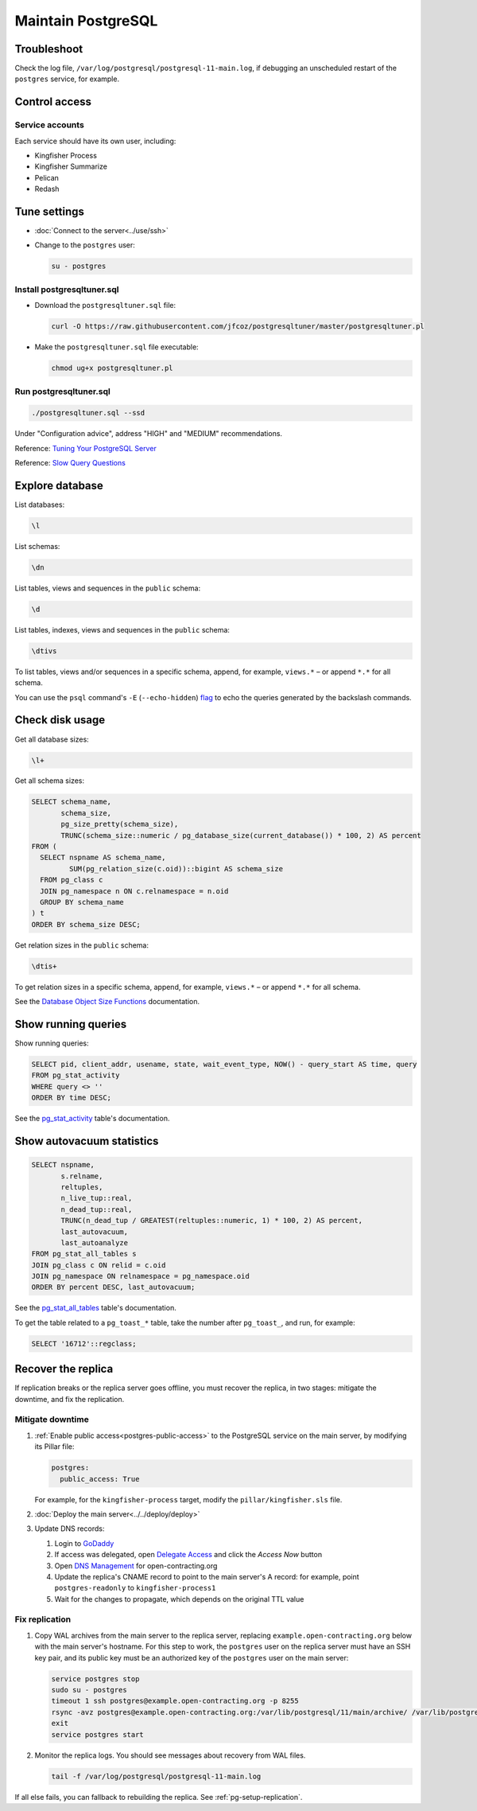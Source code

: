 Maintain PostgreSQL
===================

Troubleshoot
------------

Check the log file, ``/var/log/postgresql/postgresql-11-main.log``, if debugging an unscheduled restart of the ``postgres`` service, for example.

Control access
--------------

Service accounts
~~~~~~~~~~~~~~~~

Each service should have its own user, including:

-  Kingfisher Process
-  Kingfisher Summarize
-  Pelican
-  Redash

Tune settings
-------------

-  :doc:`Connect to the server<../use/ssh>`
-  Change to the ``postgres`` user:

   .. code-block:: bash

      su - postgres

Install postgresqltuner.sql
~~~~~~~~~~~~~~~~~~~~~~~~~~~

-  Download the ``postgresqltuner.sql`` file:

   .. code-block:: bash

      curl -O https://raw.githubusercontent.com/jfcoz/postgresqltuner/master/postgresqltuner.pl

-  Make the ``postgresqltuner.sql`` file executable:

   .. code-block:: bash

      chmod ug+x postgresqltuner.pl

Run postgresqltuner.sql
~~~~~~~~~~~~~~~~~~~~~~~

.. code-block:: bash

   ./postgresqltuner.sql --ssd

Under "Configuration advice", address "HIGH" and "MEDIUM" recommendations.

Reference: `Tuning Your PostgreSQL Server <https://wiki.postgresql.org/wiki/Tuning_Your_PostgreSQL_Server>`__

Reference: `Slow Query Questions <https://wiki.postgresql.org/wiki/Slow_Query_Questions>`__

Explore database
----------------

List databases:

.. code-block:: none

   \l

List schemas:

.. code-block:: none

   \dn

List tables, views and sequences in the ``public`` schema:

.. code-block:: none

   \d

List tables, indexes, views and sequences in the ``public`` schema:

.. code-block:: none

   \dtivs

To list tables, views and/or sequences in a specific schema, append, for example, ``views.*`` – or append ``*.*`` for all schema.

You can use the ``psql`` command's ``-E`` (``--echo-hidden``) `flag <https://www.postgresql.org/docs/current/app-psql.html#R1-APP-PSQL-3>`__ to echo the queries generated by the backslash commands.

Check disk usage
----------------

Get all database sizes:

.. code-block:: none

   \l+

Get all schema sizes:

.. code-block:: sql

   SELECT schema_name,
          schema_size,
          pg_size_pretty(schema_size),
          TRUNC(schema_size::numeric / pg_database_size(current_database()) * 100, 2) AS percent
   FROM (
     SELECT nspname AS schema_name,
            SUM(pg_relation_size(c.oid))::bigint AS schema_size
     FROM pg_class c
     JOIN pg_namespace n ON c.relnamespace = n.oid
     GROUP BY schema_name
   ) t
   ORDER BY schema_size DESC;

Get relation sizes in the ``public`` schema:

.. code-block:: none

   \dtis+

To get relation sizes in a specific schema, append, for example, ``views.*`` – or append ``*.*`` for all schema.

See the `Database Object Size Functions <https://www.postgresql.org/docs/current/functions-admin.html#FUNCTIONS-ADMIN-DBSIZE>`__ documentation.

.. _pg-stat-activity:

Show running queries
--------------------

Show running queries:

.. code-block:: sql

   SELECT pid, client_addr, usename, state, wait_event_type, NOW() - query_start AS time, query
   FROM pg_stat_activity
   WHERE query <> ''
   ORDER BY time DESC;

See the `pg_stat_activity <https://www.postgresql.org/docs/current/monitoring-stats.html#PG-STAT-ACTIVITY-VIEW>`__ table's documentation.

.. _pg-stat-all-tables:

Show autovacuum statistics
--------------------------

.. code-block:: sql

   SELECT nspname,
          s.relname,
          reltuples,
          n_live_tup::real,
          n_dead_tup::real,
          TRUNC(n_dead_tup / GREATEST(reltuples::numeric, 1) * 100, 2) AS percent,
          last_autovacuum,
          last_autoanalyze
   FROM pg_stat_all_tables s
   JOIN pg_class c ON relid = c.oid
   JOIN pg_namespace ON relnamespace = pg_namespace.oid
   ORDER BY percent DESC, last_autovacuum;

See the `pg_stat_all_tables <https://www.postgresql.org/docs/current/monitoring-stats.html#PG-STAT-ALL-TABLES-VIEW>`__ table's documentation.

To get the table related to a ``pg_toast_*`` table, take the number after ``pg_toast_``, and run, for example:

.. code-block:: sql

   SELECT '16712'::regclass;

Recover the replica
-------------------

If replication breaks or the replica server goes offline, you must recover the replica, in two stages: mitigate the downtime, and fix the replication.

Mitigate downtime
~~~~~~~~~~~~~~~~~

#. :ref:`Enable public access<postgres-public-access>` to the PostgreSQL service on the main server, by modifying its Pillar file:

   .. code-block:: yaml

      postgres:
        public_access: True

   For example, for the ``kingfisher-process`` target, modify the ``pillar/kingfisher.sls`` file.

#. :doc:`Deploy the main server<../../deploy/deploy>`
#. Update DNS records:

   #. Login to `GoDaddy <https://sso.godaddy.com>`__
   #. If access was delegated, open `Delegate Access <https://account.godaddy.com/access>`__ and click the *Access Now* button
   #. Open `DNS Management <https://dcc.godaddy.com/manage/OPEN-CONTRACTING.ORG/dns>`__ for open-contracting.org
   #. Update the replica's CNAME record to point to the main server's A record: for example, point ``postgres-readonly`` to ``kingfisher-process1``
   #. Wait for the changes to propagate, which depends on the original TTL value

Fix replication
~~~~~~~~~~~~~~~

#. Copy WAL archives from the main server to the replica server, replacing ``example.open-contracting.org`` below with the main server's hostname. For this step to work, the ``postgres`` user on the replica server must have an SSH key pair, and its public key must be an authorized key of the ``postgres`` user on the main server:

   .. code-block:: bash

      service postgres stop
      sudo su - postgres
      timeout 1 ssh postgres@example.open-contracting.org -p 8255
      rsync -avz postgres@example.open-contracting.org:/var/lib/postgresql/11/main/archive/ /var/lib/postgresql/11/main/archive/
      exit
      service postgres start

#. Monitor the replica logs. You should see messages about recovery from WAL files.

   .. code-block:: bash

      tail -f /var/log/postgresql/postgresql-11-main.log

If all else fails, you can fallback to rebuilding the replica. See :ref:`pg-setup-replication`.
